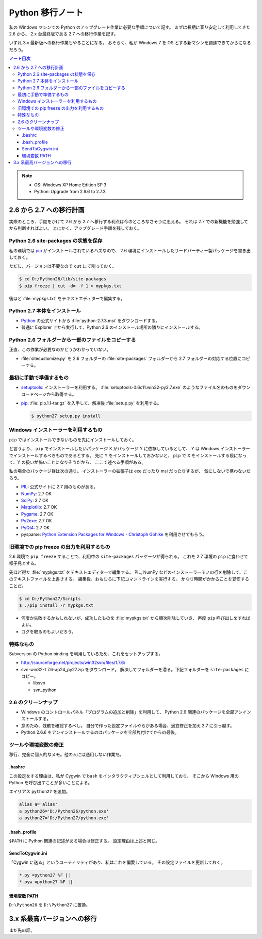 ======================================================================
Python 移行ノート
======================================================================

私の Windows マシンでの Python のアップグレード作業に必要な手順について記す。
まずは長期に亘り安定して利用してきた 2.6 から、
2.x 台最終版である 2.7 への移行作業を記す。

いずれ 3.x 最新版への移行作業もやることになる。
おそらく、私が Windows 7 を OS とする新マシンを調達できてからになるだろう。

.. contents:: ノート目次

.. note::

   * OS: Windows XP Home Edition SP 3
   * Python: Upgrade from 2.6.6 to 2.7.3.

2.6 から 2.7 への移行計画
======================================================================
実際のところ、手間をかけて 2.6 から 2.7 へ移行する利点は今のところなさそうに思える。
それは 2.7 での新機能を勉強してから判断すればよい。
とにかく、アップグレード手順を残しておく。

Python 2.6 site-packages の状態を保存
----------------------------------------------------------------------
私の環境では pip_ がインストールされているハズなので、
2.6 環境にインストールしたサードパーティー製パッケージを書き出しておく。

ただし、バージョンは不要なので ``cut`` にて削っておく。

.. code-block:: console

   $ cd D:/Python26/lib/site-packages
   $ pip freeze | cut -d= -f 1 > mypkgs.txt

後ほど :file:`mypkgs.txt` をテキストエディターで編集する。

Python 2.7 本体をインストール
----------------------------------------------------------------------
* Python_ の公式サイトから :file:`python-2.7.3.msi` をダウンロードする。
* 普通に Explorer 上から実行して、Python 2.6 のインストール場所の隣りにインストールする。

Python 2.6 フォルダーから一部のファイルをコピーする
----------------------------------------------------------------------
正直、この作業が必要なのかどうかわかっていない。

* :file:`sitecustomize.py` を 2.6 フォルダーの :file:`site-packages` フォルダーから
  2.7 フォルダーの対応する位置にコピーする。

最初に手動で準備するもの
----------------------------------------------------------------------
* setuptools_: インストーラーを利用する。
  :file:`setuptools-0.6c11.win32-py2.7.exe` のようなファイル名のものをダウンロードページから取得する。

* pip_: :file:`pip.1.1-tar.gz` を入手して、解凍後 :file:`setup.py` を利用する。

  .. code-block:: console

     $ python27 setup.py install

Windows インストーラーを利用するもの
----------------------------------------------------------------------
``pip`` ではインストールできないものを先にインストールしておく。

と言うより、 ``pip`` でインストールしたいパッケージ X がパッケージ Y に依存しているとして、
Y は Windows インストーラーでインストールするべきものであるとする。
先に Y をインストールしておかないと、
``pip`` で X をインストールする段になって、Y の扱いが怖いことになりそうだから、
ここで述べる手順がある。

私の場合のパッケージ群は次の通り。
インストーラーの拡張子は exe だったり msi だったりするが、
気にしないで構わないだろう。

* PIL_: 公式サイトに 2.7 用のものがある。
* NumPy_: 2.7 OK
* SciPy_: 2.7 OK
* Matplotlib_: 2.7 OK
* Pygame_: 2.7 OK
* Py2exe_: 2.7 OK
* PyQt4_: 2.7 OK
* pysparse: `Python Extension Packages for Windows - Christoph Gohlke`_ を利用させてもらう。

旧環境での pip freeze の出力を利用するもの
----------------------------------------------------------------------
2.6 環境で ``pip freeze`` することで、利用中の ``site-packages`` パッケージが得られる。
これを 2.7 環境の ``pip`` に食わせて様子見とする。

先ほど得た :file:`mypkgs.txt` をテキストエディターで編集する。
PIL, NumPy などのインストーラーモノの行を削除して、このテキストファイルを上書きする。
編集後、おもむろに下記コマンドラインを実行する。
かなり時間がかかることを覚悟することだ。

.. code-block:: console

   $ cd D:/Python27/Scripts
   $ ./pip install -r mypkgs.txt

* 何度か失敗するかもしれないが、成功したものを :file:`mypkgs.txt` から順次削除していき、
  再度 ``pip`` 呼び出しをすればよい。
* ログを取るのもよいだろう。

特殊なもの
----------------------------------------------------------------------
Subversion の Python binding を利用しているため、これをセットアップする。

* http://sourceforge.net/projects/win32svn/files/1.7.6/

* svn-win32-1.7.6-ap24_py27.zip をダウンロード。
  解凍してフォルダーを潜る。下記フォルダーを ``site-packages`` にコピー。

  * libsvn
  * svn_python

2.6 のクリーンナップ
----------------------------------------------------------------------
* Windows のコントロールパネル「プログラムの追加と削除」を利用して、
  Python 2.6 関連のパッケージを全部アンインストールする。

* 念のため、残骸を確認するべし。
  自分で作った設定ファイルやらがある場合、適宜修正を加え 2.7 に引っ越す。

* Python 2.6.6 をアンインストールするのはパッケージを全部片付けてからの最後。

ツールや環境変数の修正
----------------------------------------------------------------------
移行、完全に個人的なメモ。他の人には通用しない作業だ。

.bashrc
~~~~~~~~~~~~~~~~~~~~~~~~~~~~~~~~~~~~~~~~~~~~~~~~~~~~~~~~~~~~~~~~~~~~~~
この設定をする理由は、私が Cygwin で ``bash`` をインタラクティブシェルとして利用しており、
そこから Windows 用の Python を呼び出すことが多いことによる。

エイリアス ``python27`` を追加。

.. code-block:: bash

   alias a='alias'
   a python26='D:/Python26/python.exe'
   a python27='D:/Python27/python.exe'

.bash_profile
~~~~~~~~~~~~~~~~~~~~~~~~~~~~~~~~~~~~~~~~~~~~~~~~~~~~~~~~~~~~~~~~~~~~~~
``$PATH`` に Python 関連の記述がある場合は修正する。
設定理由は上述と同じ。

SendToCygwin.ini
~~~~~~~~~~~~~~~~~~~~~~~~~~~~~~~~~~~~~~~~~~~~~~~~~~~~~~~~~~~~~~~~~~~~~~
「Cygwin に送る」というユーティリティがあり、私はこれを偏愛している。
その設定ファイルを更新しておく。

.. code-block:: ini

   *.py =python27 %F ||
   *.pyw =python27 %F ||

環境変数 PATH
~~~~~~~~~~~~~~~~~~~~~~~~~~~~~~~~~~~~~~~~~~~~~~~~~~~~~~~~~~~~~~~~~~~~~~
``D:\Python26`` を ``D:\Python27`` に置換。

3.x 系最高バージョンへの移行
======================================================================
まだ先の話。

.. _Python: http://www.python.org/
.. _PyPI: http://pypi.python.org/pypi

.. _setuptools: http://peak.telecommunity.com/DevCenter/setuptools
.. _pip: http://pypi.python.org/pypi/pip

.. _Python Extension Packages for Windows - Christoph Gohlke: http://www.lfd.uci.edu/~gohlke/pythonlibs/

.. _NumPy: http://scipy.org/NumPy/
.. _SciPy: http://www.scipy.org/
.. _Matplotlib: http://matplotlib.sourceforge.net/
.. _PIL: http://www.pythonware.com/products/pil
.. _PyQt4: http://www.riverbankcomputing.com/software/pyqt/intro
.. _Py2exe: http://www.py2exe.org/
.. _Pygame: http://www.pygame.org/
